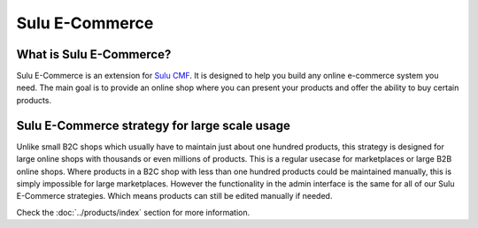 Sulu E-Commerce
===============

What is Sulu E-Commerce?
------------------------

Sulu E-Commerce is an extension for `Sulu CMF <http://docs.sulu.io/en/latest/>`_.
It is designed to help you build any online e-commerce system you need. The main
goal is to provide an online shop where you can present your products and offer
the ability to buy certain products.

Sulu E-Commerce strategy for large scale usage
----------------------------------------------

Unlike small B2C shops which usually have to maintain just about one hundred
products, this strategy is designed for large online shops with thousands
or even millions of products. This is a regular usecase for marketplaces or
large B2B online shops. Where products in a B2C shop with less than one hundred
products could be maintained manually, this is simply impossible for large
marketplaces. However the functionality in the admin interface is the same for
all of our Sulu E-Commerce strategies. Which means products can still be edited
manually if needed.

Check the :doc:`../products/index` section for more information.

